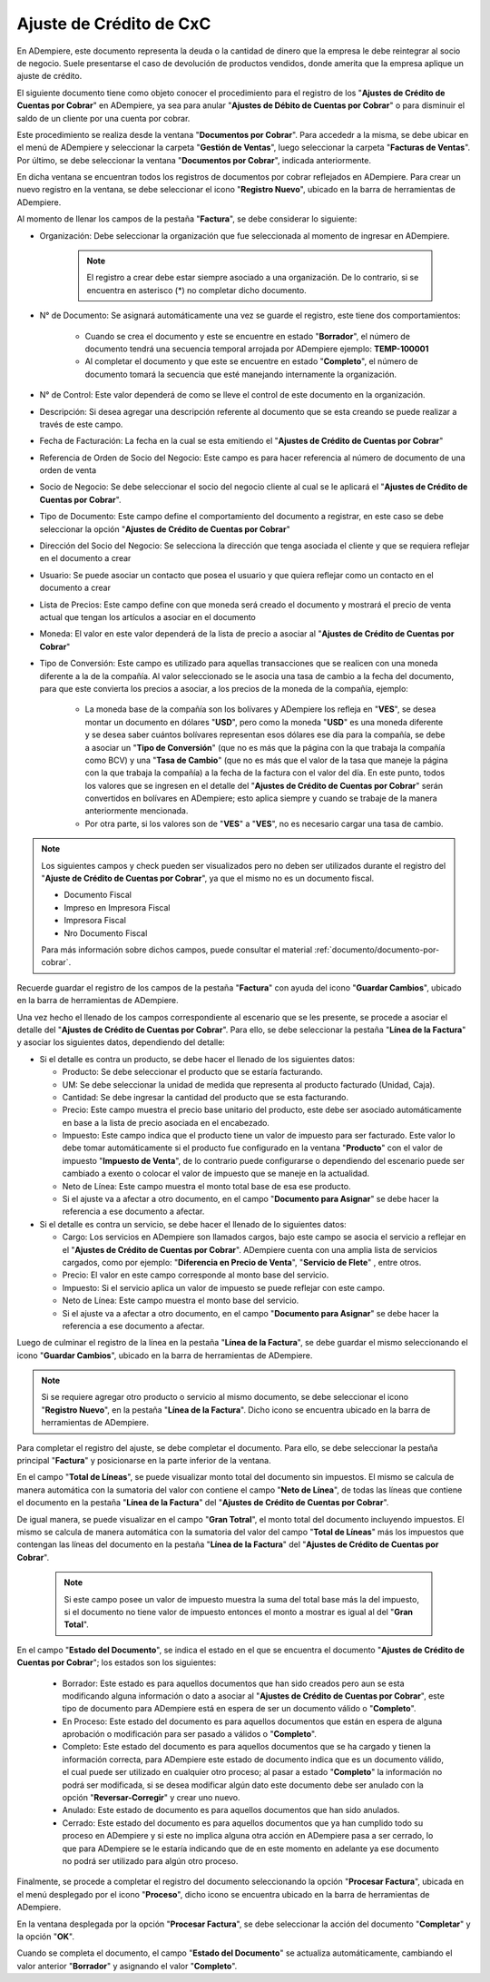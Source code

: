 .. _documento/ajuste-de-crédito-cxc:

**Ajuste de Crédito de CxC**
============================

En ADempiere, este documento representa la deuda o la cantidad de dinero que la empresa le debe reintegrar al socio de negocio. Suele presentarse el caso de devolución de productos vendidos, donde amerita que la empresa aplique un ajuste de crédito.

El siguiente documento tiene como objeto conocer el procedimiento para el registro de los "**Ajustes de Crédito de Cuentas por Cobrar**" en ADempiere, ya sea para anular "**Ajustes de Débito de Cuentas por Cobrar**" o para disminuir el saldo de un cliente por una cuenta por cobrar.

Este procedimiento se realiza desde la ventana "**Documentos por Cobrar**". Para accededr a la misma, se debe ubicar en el menú de ADempiere y seleccionar la carpeta "**Gestión de Ventas**", luego seleccionar la carpeta "**Facturas de Ventas**". Por último, se debe seleccionar la ventana "**Documentos por Cobrar**", indicada anteriormente.

En dicha ventana se encuentran todos los registros de documentos por cobrar reflejados en ADempiere. Para crear un nuevo registro en la ventana, se debe seleccionar el icono "**Registro Nuevo**", ubicado en la barra de herramientas de ADempiere.

Al momento de llenar los campos de la pestaña "**Factura**", se debe considerar lo siguiente:

- Organización: Debe seleccionar la organización que fue seleccionada al momento de ingresar en ADempiere.

    .. note::

        El registro a crear debe estar siempre asociado a una organización. De lo contrario, si se encuentra en asterisco (*) no completar dicho documento.

- N° de Documento: Se asignará automáticamente una vez se guarde el registro, este tiene dos comportamientos:

    - Cuando se crea el documento y este se encuentre en estado "**Borrador**", el número de documento tendrá una secuencia temporal arrojada por ADempiere ejemplo: **TEMP-100001**

    - Al completar el documento y que este se encuentre en estado "**Completo**", el número de documento tomará la secuencia que esté manejando internamente la organización.

- N° de Control: Este valor dependerá de como se lleve el control de este documento en la organización.

- Descripción: Si desea agregar una descripción referente al documento que se esta creando se puede realizar a través de este campo.

- Fecha de Facturación: La fecha en la cual se esta emitiendo el "**Ajustes de Crédito de Cuentas por Cobrar**"

- Referencia de Orden de Socio del Negocio: Este campo es para hacer referencia al número de documento de una orden de venta

- Socio de Negocio: Se debe seleccionar el socio del negocio cliente al cual se le aplicará el "**Ajustes de Crédito de Cuentas por Cobrar**".

- Tipo de Documento: Este campo define el comportamiento del documento a registrar, en este caso se debe seleccionar la opción "**Ajustes de Crédito de Cuentas por Cobrar**"

- Dirección del Socio del Negocio: Se selecciona la dirección que tenga asociada el cliente y que se requiera reflejar en el documento a crear

- Usuario: Se puede asociar un contacto que posea el usuario y que quiera reflejar como un contacto en el documento a crear

- Lista de Precios: Este campo define con que moneda será creado el documento y mostrará el precio de venta actual que tengan los artículos a asociar en el documento

- Moneda: El valor en este valor dependerá de la lista de precio a asociar al "**Ajustes de Crédito de Cuentas por Cobrar**"

- Tipo de Conversión: Este campo es utilizado para aquellas transacciones que se realicen con una moneda diferente a la de la compañía. Al valor seleccionado se le asocia una tasa de cambio a la fecha del documento, para que este convierta los precios a asociar, a los precios de la moneda de la compañía, ejemplo:

    - La moneda base de la compañía son los bolívares y ADempiere los refleja en "**VES**", se desea montar un documento en dólares "**USD**", pero como la moneda "**USD**" es una moneda diferente y se desea saber cuántos bolívares representan esos dólares ese día para la compañía, se debe a asociar un "**Tipo de Conversión**" (que no es más que la página con la que trabaja la compañía como BCV) y una "**Tasa de Cambio**" (que no es más que el valor de la tasa que maneje la página con la que trabaja la compañía) a la fecha de la factura con el valor del día. En este punto, todos los valores que se ingresen en el detalle del "**Ajustes de Crédito de Cuentas por Cobrar**" serán convertidos en bolívares en ADempiere; esto aplica siempre y cuando se trabaje de la manera anteriormente mencionada.

    - Por otra parte, si los valores son de "**VES**" a "**VES**", no es necesario cargar una tasa de cambio.

.. note::

    Los siguientes campos y check pueden ser visualizados pero no deben ser utilizados durante el registro del "**Ajuste de Crédito de Cuentas por Cobrar**", ya que el mismo no es un documento fiscal.

    - Documento Fiscal
    - Impreso en Impresora Fiscal
    - Impresora Fiscal
    - Nro Documento Fiscal

    Para más información sobre dichos campos, puede consultar el material :ref:`documento/documento-por-cobrar`.

Recuerde guardar el registro de los campos de la pestaña "**Factura**" con ayuda del icono "**Guardar Cambios**", ubicado en la barra de herramientas de ADempiere.

Una vez hecho el llenado de los campos correspondiente al escenario que se les presente, se procede a asociar el detalle del "**Ajustes de Crédito de Cuentas por Cobrar**". Para ello, se debe seleccionar la pestaña "**Línea de la Factura**" y asociar los siguientes datos, dependiendo del detalle:

- Si el detalle es contra un producto, se debe hacer el llenado de los siguientes datos:

  - Producto: Se debe seleccionar el producto que se estaría facturando.

  - UM: Se debe seleccionar la unidad de medida que representa al producto facturado (Unidad, Caja).

  - Cantidad: Se debe ingresar la cantidad del producto que se esta facturando.

  - Precio: Este campo muestra el precio base unitario del producto, este debe ser asociado automáticamente en base a la lista de precio asociada en el encabezado.

  - Impuesto: Este campo indica que el producto tiene un valor de impuesto para ser facturado. Este valor lo debe tomar automáticamente si el producto fue configurado en la ventana "**Producto**" con el valor de impuesto "**Impuesto de Venta**", de lo contrario puede configurarse o dependiendo del escenario puede ser cambiado a exento o colocar el valor de impuesto que se maneje en la actualidad.

  - Neto de Línea: Este campo muestra el monto total base de esa ese producto.

  - Si el ajuste va a afectar a otro documento, en el campo "**Documento para Asignar**" se debe hacer la referencia a ese documento a afectar.

- Si el detalle es contra un servicio, se debe hacer el llenado de lo siguientes datos:

  - Cargo: Los servicios en ADempiere son llamados cargos, bajo este campo se asocia el servicio a reflejar en el "**Ajustes de Crédito de Cuentas por Cobrar**". ADempiere cuenta con una amplia lista de servicios cargados, como por ejemplo: "**Diferencia en Precio de Venta**", "**Servicio de Flete**" , entre otros.

  - Precio: El valor en este campo corresponde al monto base del servicio.

  - Impuesto: Si el servicio aplica un valor de impuesto se puede reflejar con este campo.

  - Neto de Línea: Este campo muestra el monto base del servicio.

  - Si el ajuste va a afectar a otro documento, en el campo "**Documento para Asignar**" se debe hacer la referencia a ese documento a afectar.

Luego de culminar el registro de la línea en la pestaña "**Línea de la Factura**", se debe guardar el mismo seleccionando el icono "**Guardar Cambios**", ubicado en la barra de herramientas de ADempiere.

.. note::

    Si se requiere agregar otro producto o servicio al mismo documento, se debe seleccionar el icono "**Registro Nuevo**", en la pestaña "**Línea de la Factura**". Dicho icono se encuentra ubicado en la barra de herramientas de ADempiere.

Para completar el registro del ajuste, se debe completar el documento. Para ello, se debe seleccionar la pestaña principal "**Factura**" y posicionarse en la parte inferior de la ventana.

En el campo "**Total de Líneas**", se puede visualizar monto total del documento sin impuestos. El mismo se calcula de manera automática con la sumatoria del valor con contiene el campo "**Neto de Línea**", de todas las líneas que contiene el documento en la pestaña "**Línea de la Factura**" del "**Ajustes de Crédito de Cuentas por Cobrar**".

De igual manera, se puede visualizar en el campo "**Gran Totral**", el monto total del documento incluyendo impuestos. El mismo se calcula de manera automática con la sumatoria del valor del campo "**Total de Líneas**" más los impuestos que contengan las líneas del documento en la pestaña "**Línea de la Factura**" del "**Ajustes de Crédito de Cuentas por Cobrar**".

    .. note::

        Si este campo posee un valor de impuesto muestra la suma del total base más la del impuesto, si el documento no tiene valor de impuesto entonces el monto a mostrar es igual al del "**Gran Total**".

En el campo "**Estado del Documento**", se indica el estado en el que se encuentra el documento "**Ajustes de Crédito de Cuentas por Cobrar**"; los estados son los siguientes:

    - Borrador: Este estado es para aquellos documentos que han sido creados pero aun se esta modificando alguna información o dato a asociar al "**Ajustes de Crédito de Cuentas por Cobrar**", este tipo de documento para ADempiere está en espera de ser un documento válido o "**Completo**".

    - En Proceso: Este estado del documento es para aquellos documentos que están en espera de alguna aprobación o modificación para ser pasado a válidos o "**Completo**".

    - Completo: Este estado del documento es para aquellos documentos que se ha cargado y tienen la información correcta, para ADempiere este estado de documento indica que es un documento válido, el cual puede ser utilizado en cualquier otro proceso; al pasar a estado "**Completo**" la información no podrá ser modificada, si se desea modificar algún dato este documento debe ser anulado con la opción "**Reversar-Corregir**" y crear uno nuevo.

    - Anulado: Este estado de documento es para aquellos documentos que han sido anulados.

    - Cerrado: Este estado del documento es para aquellos documentos que ya han cumplido todo su proceso en ADempiere y si este no implica alguna otra acción en ADempiere pasa a ser cerrado, lo que para ADempiere se le estaría indicando que de en este momento en adelante ya ese documento no podrá ser utilizado para algún otro proceso.

Finalmente, se procede a completar el registro del documento seleccionando la opción "**Procesar Factura**", ubicada en el menú desplegado por el icono "**Proceso**", dicho icono se encuentra ubicado en la barra de herramientas de ADempiere.

En la ventana desplegada por la opción "**Procesar Factura**", se debe seleccionar la acción del documento "**Completar**" y la opción "**OK**".

Cuando se completa el documento, el campo "**Estado del Documento**" se actualiza automáticamente, cambiando el valor anterior "**Borrador**" y asignando el valor "**Completo**".